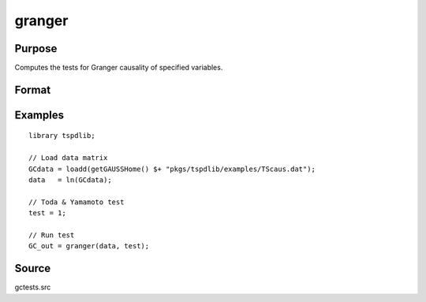 granger
==============================================

Purpose
----------------

Computes the tests for Granger causality of specified variables. 

Format
----------------
.. function:: GC_out = granger(data, test[, pmax, ic, Nboot, vnames])
    :noindexentry:

    :param data: Data to be tested with k individual variables each in a separate column.
    :type data: Txk matrix

    :param test: Test option for Granger causality

          =========== =============================================
          0           Granger causality.
          1           Toda & Yamamoto
          2           Single Fourier-frequency Granger causality.
          4           Single Fourier frequency Toda & Yamamoto.
          5           Cumulative Fourier-frequency Toda & Yomamoto
          =========== =============================================

    :type test: Scalar

    :param pmax: Optional, maximum number of lags. Default = 8.
    :type pmax: Scalar

    :param ic: Optional, the information criterion used for choosing lags.

          =========== =====================
          1           Akaike.
          2           Schwarz.
          3           t-stat significance.
          =========== =====================

          Default = 2.
    :type ic: Scalar

    :param Nboot: Number of bootstrap replications.
    :type Nboot: Scalar

    :param vnames: Variable names. Default = dataframe variable names OR "X1"$|"X2".
    :type vnames: String array

    :return GC_out:  Results matrix containing Wald stat~P-values~Bootstrap P-values~Lags~Frequency
    :rtype GC_out: Kx5 Matrix


Examples
--------

::

  library tspdlib;

  // Load data matrix
  GCdata = loadd(getGAUSSHome() $+ "pkgs/tspdlib/examples/TScaus.dat");
  data   = ln(GCdata);

  // Toda & Yamamoto test
  test = 1;

  // Run test
  GC_out = granger(data, test);

Source
------

gctests.src
